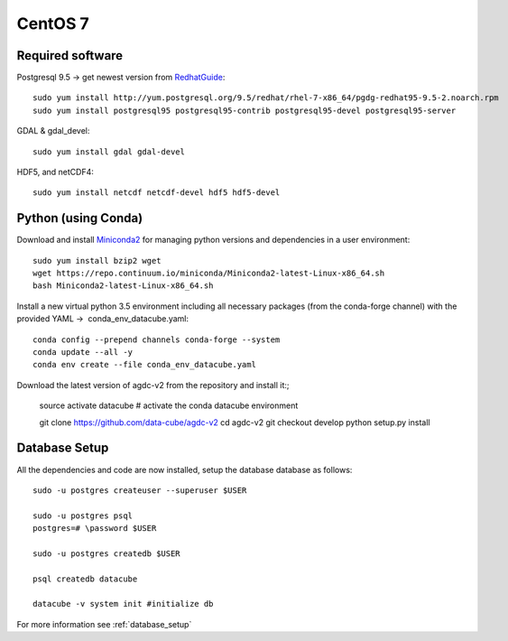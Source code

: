 ========
CentOS 7
========

Required software
-----------------
                 

Postgresql 9.5 -> get newest version from `RedhatGuide <https://www.postgresql.org/download/linux/redhat/>`__::

    sudo yum install http://yum.postgresql.org/9.5/redhat/rhel-7-x86_64/pgdg-redhat95-9.5-2.noarch.rpm
    sudo yum install postgresql95 postgresql95-contrib postgresql95-devel postgresql95-server

GDAL & gdal_devel::

    sudo yum install gdal gdal-devel

HDF5, and netCDF4::

    sudo yum install netcdf netcdf-devel hdf5 hdf5-devel

Python (using Conda)
--------------------
      
Download and install `Miniconda2 <http://conda.pydata.org/docs/install/quick.html>`__ for managing python
versions and dependencies in a user environment::

    sudo yum install bzip2 wget
    wget https://repo.continuum.io/miniconda/Miniconda2-latest-Linux-x86_64.sh
    bash Miniconda2-latest-Linux-x86_64.sh

Install a new virtual python 3.5 environment including all necessary
packages (from the conda-forge channel) with the provided YAML ->  conda_env_datacube.yaml::

    conda config --prepend channels conda-forge --system
    conda update --all -y
    conda env create --file conda_env_datacube.yaml

Download the latest version of agdc-v2 from the repository and install it:;

    source activate datacube # activate the conda datacube environment

    git clone https://github.com/data-cube/agdc-v2
    cd agdc-v2
    git checkout develop
    python setup.py install

Database Setup
--------------

All the dependencies and code are now installed, setup the database database as follows::


    sudo -u postgres createuser --superuser $USER

    sudo -u postgres psql
    postgres=# \password $USER

    sudo -u postgres createdb $USER

    psql createdb datacube

    datacube -v system init #initialize db



For more information see :ref:`database_setup`



